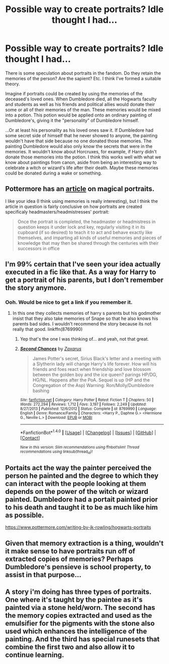 #+TITLE: Possible way to create portraits? Idle thought I had...

* Possible way to create portraits? Idle thought I had...
:PROPERTIES:
:Score: 9
:DateUnix: 1493623959.0
:DateShort: 2017-May-01
:END:
There is some speculation about portraits in the fandom. Do they retain the memories of the person? Are the sapient? Etc. I think I've formed a suitable theory.

Imagine if portraits could be created by using the memories of the deceased's loved ones. When Dumbledore died, all the Hogwarts faculty and students as well as his friends and political allies would donate their some or all of their memories of the man. These memories would be mixed into a potion. This potion would be applied onto an ordinary painting of Dumbledore's, giving it the "personality" of Dumbledore himself.

...Or at least his personality as his loved ones saw it. If Dumbledore had some secret side of himself that he never showed to anyone, the painting wouldn't have that side because no one donated those memories. The painting Dumbledore would also only know the secrets that were in the memories. It wouldn't know about Horcruxes, for example, if Harry didn't donate those memories into the potion. I think this works well with what we know about paintings from canon, aside from being an interesting way to celebrate a witch or wizard's life after their death. Maybe these memories could be donated during a wake or something.


** Pottermore has an [[https://www.pottermore.com/writing-by-jk-rowling/hogwarts-portraits][article]] on magical portraits.

I like your idea (I think using memories is really interesting), but I think the article in question is fairly conclusive on how portraits are created specificaly headmasters/headmistresses' portrait:

#+begin_quote
  Once the portrait is completed, the headmaster or headmistress in question keeps it under lock and key, regularly visiting it in its cupboard (if so desired) to teach it to act and behave exactly like themselves, and imparting all kinds of useful memories and pieces of knowledge that may then be shared through the centuries with their successors in office
#+end_quote
:PROPERTIES:
:Author: elizabnthe
:Score: 4
:DateUnix: 1493627802.0
:DateShort: 2017-May-01
:END:


** I'm 99% certain that I've seen your idea actually executed in a fic like that. As a way for Harry to get a portrait of his parents, but I don't remember the story anymore.
:PROPERTIES:
:Author: Deathcrow
:Score: 3
:DateUnix: 1493642052.0
:DateShort: 2017-May-01
:END:

*** Ooh. Would be nice to get a link if you remember it.
:PROPERTIES:
:Score: 2
:DateUnix: 1493642524.0
:DateShort: 2017-May-01
:END:

**** In this one they collects memories of harry s parents but his godmother insist that they also take memories of Snape so that he also knows his parents bad sides. I wouldn't recommend the story because its not really that good. linkffn(8769990)
:PROPERTIES:
:Score: 1
:DateUnix: 1493660655.0
:DateShort: 2017-May-01
:END:

***** Yep that's the one I was thinking of... and yeah, not that great.
:PROPERTIES:
:Author: Deathcrow
:Score: 2
:DateUnix: 1493714599.0
:DateShort: 2017-May-02
:END:


***** [[http://www.fanfiction.net/s/8769990/1/][*/Second Chances/*]] by [[https://www.fanfiction.net/u/3330017/Zaxarus][/Zaxarus/]]

#+begin_quote
  James Potter's secret, Sirius Black's letter and a meeting with a Slytherin lady will change Harry's life forever. How will his friends and foes react when friendship and love blossom between the golden boy and the ice queen? parings HP/DG, HG/NL. Happens after the PoA. Sequel is up (HP and the Congregation of the Asp) Warning: Ron/Molly/Dumbledore bashing
#+end_quote

^{/Site/: [[http://www.fanfiction.net/][fanfiction.net]] *|* /Category/: Harry Potter *|* /Rated/: Fiction T *|* /Chapters/: 50 *|* /Words/: 272,294 *|* /Reviews/: 1,712 *|* /Favs/: 3,197 *|* /Follows/: 2,249 *|* /Updated/: 8/27/2013 *|* /Published/: 12/6/2012 *|* /Status/: Complete *|* /id/: 8769990 *|* /Language/: English *|* /Genre/: Romance/Family *|* /Characters/: <Harry P., Daphne G.> <Hermione G., Neville L.> *|* /Download/: [[http://www.ff2ebook.com/old/ffn-bot/index.php?id=8769990&source=ff&filetype=epub][EPUB]] or [[http://www.ff2ebook.com/old/ffn-bot/index.php?id=8769990&source=ff&filetype=mobi][MOBI]]}

--------------

*FanfictionBot*^{1.4.0} *|* [[[https://github.com/tusing/reddit-ffn-bot/wiki/Usage][Usage]]] | [[[https://github.com/tusing/reddit-ffn-bot/wiki/Changelog][Changelog]]] | [[[https://github.com/tusing/reddit-ffn-bot/issues/][Issues]]] | [[[https://github.com/tusing/reddit-ffn-bot/][GitHub]]] | [[[https://www.reddit.com/message/compose?to=tusing][Contact]]]

^{/New in this version: Slim recommendations using/ ffnbot!slim! /Thread recommendations using/ linksub(thread_id)!}
:PROPERTIES:
:Author: FanfictionBot
:Score: 1
:DateUnix: 1493660660.0
:DateShort: 2017-May-01
:END:


** Portaits act the way the painter perceived the person he painted and the degree to which they can interact with the people looking at them depends on the power of the witch or wizard painted. Dumbledore had a portait painted prior to his death and taught it to be as much like him as possible.

[[https://www.pottermore.com/writing-by-jk-rowling/hogwarts-portraits]]
:PROPERTIES:
:Score: 2
:DateUnix: 1493627841.0
:DateShort: 2017-May-01
:END:


** Given that memory extraction is a thing, wouldn't it make sense to have portraits run off of extracted copies of memories? Perhaps Dumbledore's pensieve is school property, to assist in that purpose...
:PROPERTIES:
:Author: ABZB
:Score: 1
:DateUnix: 1493645959.0
:DateShort: 2017-May-01
:END:


** A story i'm doing has three types of portraits. One where it's taught by the paintee as it's painted via a stone held/worn. The second has the memory copies extracted and used as the emulsifier for the pigments with the stone also used which enhances the intelligence of the painting. And the third has special runesets that combine the first two and also allow it to continue learning.
:PROPERTIES:
:Author: viol8er
:Score: 1
:DateUnix: 1493665467.0
:DateShort: 2017-May-01
:END:
